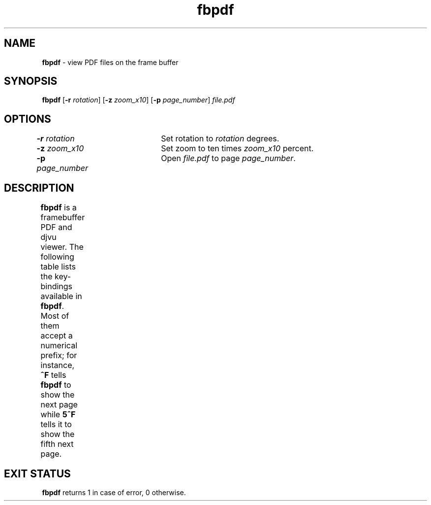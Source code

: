 .TH "fbpdf" 1       "2018\-01\-05" ""     "General Commands Manual"
.SH NAME
.B fbpdf
\- view PDF files on the frame buffer
.SH SYNOPSIS
.PP
.B fbpdf
[\fB\-r\fR \fIrotation\fR]
[\fB\-z\fR \fIzoom_x10\fR]
[\fB\-p\fR \fIpage_number\fR]
.I file.pdf
.SH OPTIONS
.PP
\fB\-r\fR \fIrotation\fR	Set rotation to \fIrotation\fR degrees.
.br
\fB\-z\fR \fIzoom_x10\fR	Set zoom to ten times \fIzoom_x10\fR percent.
.br
\fB\-p\fR \fIpage_number\fR	Open \fIfile.pdf\fR to page \fIpage_number\fR.
.SH DESCRIPTION
.PP
.B fbpdf
is a framebuffer PDF and djvu viewer.  The following table lists the
key-bindings available in \fBfbpdf\fR.  Most of them accept a numerical prefix;
for instance, \fB^F\fR tells \fBfbpdf\fR to show the next page while \fB5^F\fR
tells it to show the fifth next page.
.TS
aB aB
_ s
a a .
Key	Action
^F/J	next page
^B/K	previous page
G	go to page (the last page if no prefix)
o	set page number (for 'G' command only)
O	set page number and go to current page
z	zoom; prefix multiplied by 10 (i.e. '15z' = 150%)
r	set rotation in degrees
i	print some information
I	invert colors
q	quit
^[/escape 	clear the numerical prefix
mx	mark page as 'x' (or any other letter)
\&'x	jump to the page marked as 'x'
\&`x	jump to the page and position marked as 'x'
j	scroll down
k	scroll up
h	scroll left
l	scroll right
[	align with the left edge of the page
]	align with the right edge of the page
{	align with the leftmost character on the page
}	align with the rightmost character on the page
H	show page top
M	centre the page vertically
L	show page bottom
C	centre the page horizontally
^D/space	page down
^U/^H/backspace	page up
^L	redraw
e	reload current file
f	zoom to fit page height
w	zoom to fit page width
W	zoom to fit page contents horizontally
Z	set the default zoom level for 'z' command
d	sleep one second before the next command
.TE
.SH "EXIT STATUS"
.PP
\fBfbpdf\fR returns 1 in case of error, 0 otherwise.
